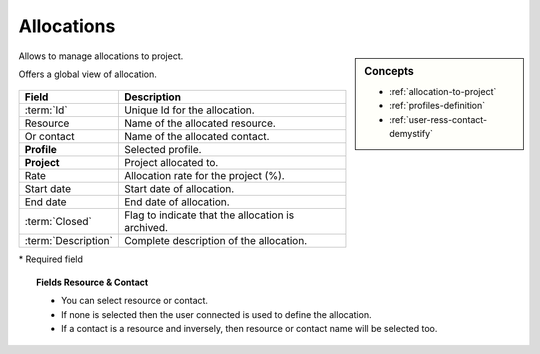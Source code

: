 .. raw:: latex

    \newpage

.. title:: Allocations

.. index:: ! Allocations

.. _ allocation:

Allocations
***********


.. sidebar:: Concepts 

   * :ref:`allocation-to-project`
   * :ref:`profiles-definition`
   * :ref:`user-ress-contact-demystify`

Allows to manage allocations to project.

Offers a global view of allocation.

.. figure:: /images/GUI/ENVPARAM_SCR_AllocationProject.png
   :alt: Allocation to project
   :align: center


.. tabularcolumns:: |l|l|

.. list-table::
   :widths: 20, 80
   :header-rows: 1

   * - Field
     - Description
   * - :term:`Id`
     - Unique Id for the allocation.
   * - Resource
     - Name of the allocated resource.
   * - Or contact
     - Name of the allocated contact.
   * - **Profile**
     - Selected profile.
   * - **Project**
     - Project allocated to.
   * - Rate
     - Allocation rate for the project (%).
   * - Start date
     - Start date of allocation.
   * - End date
     - End date of allocation.
   * - :term:`Closed`
     - Flag to indicate that the allocation is archived.
   * - :term:`Description`
     - Complete description of the allocation.

\* Required field

.. topic:: Fields Resource & Contact

   * You can select resource or contact.
   * If none is selected then the user connected is used to define the allocation.
   * If a contact is a resource and inversely, then resource or contact name will be selected too.

